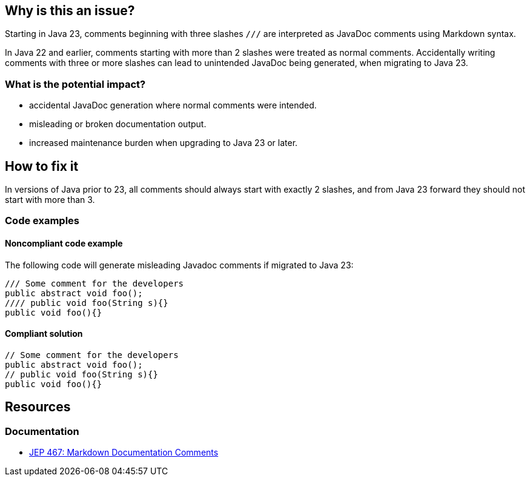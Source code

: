 == Why is this an issue?

Starting in Java 23, comments beginning with three slashes ``++///++`` are interpreted as JavaDoc comments using Markdown syntax.

In Java 22 and earlier, comments starting with more than 2 slashes were treated as normal comments.
Accidentally writing comments with three or more slashes can lead to unintended JavaDoc being generated, when migrating to Java 23.

=== What is the potential impact?

* accidental JavaDoc generation where normal comments were intended.
* misleading or broken documentation output.
* increased maintenance burden when upgrading to Java 23 or later.

== How to fix it

In versions of Java prior to 23, all comments should always start with exactly 2 slashes, and from Java 23 forward they should not start with more than 3.

=== Code examples

==== Noncompliant code example

The following code will generate misleading Javadoc comments if migrated to Java 23:

[source,java,diff-id=1,diff-type=noncompliant]
----
/// Some comment for the developers
public abstract void foo();
//// public void foo(String s){}
public void foo(){}
----

==== Compliant solution

[source,java,diff-id=1,diff-type=compliant]
----
// Some comment for the developers
public abstract void foo();
// public void foo(String s){}
public void foo(){}
----

== Resources
=== Documentation

* https://openjdk.org/jeps/467[JEP 467: Markdown Documentation Comments]

